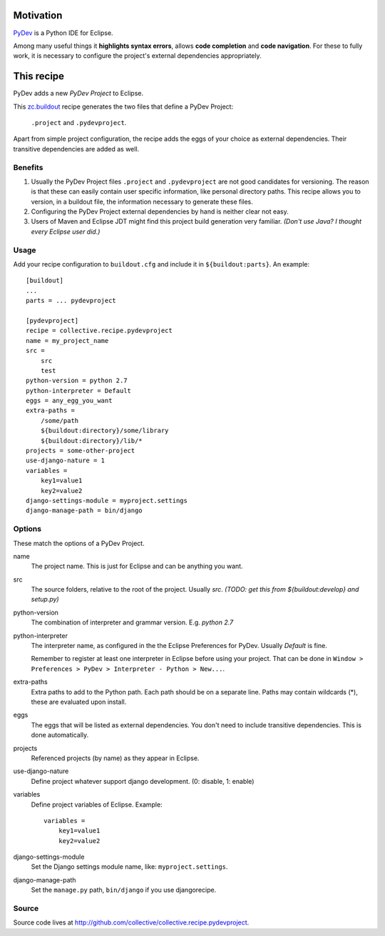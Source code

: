 Motivation
==========

`PyDev <http://www.pydev.org>`_ is a Python IDE for Eclipse.

Among many useful things it **highlights syntax errors**, allows **code completion** and **code navigation**.
For these to fully work, it is necessary to configure the project's external dependencies appropriately.

This recipe
===========

PyDev adds a new *PyDev Project* to Eclipse.

This `zc.buildout <http://www.buildout.org/>`_ recipe generates the two files that define a PyDev Project:

  ``.project`` and ``.pydevproject``.

Apart from simple project configuration,
the recipe adds the eggs of your choice as external dependencies.
Their transitive dependencies are added as well.

Benefits
--------

1. Usually the PyDev Project files ``.project`` and ``.pydevproject`` are not good candidates for versioning.
   The reason is that these can easily contain user specific information, like personal directory paths.
   This recipe allows you to version, in a buildout file, the information necessary to generate these files.

2. Configuring the PyDev Project external dependencies by hand is neither clear not easy.

3. Users of Maven and Eclipse JDT might find this project build generation very familiar. *(Don't use Java? I thought every Eclipse user did.)*

Usage
-----

Add your recipe configuration to ``buildout.cfg`` and include it in ``${buildout:parts}``. An example::

    [buildout]
    ...
    parts = ... pydevproject

    [pydevproject]
    recipe = collective.recipe.pydevproject
    name = my_project_name
    src =
        src
        test
    python-version = python 2.7
    python-interpreter = Default
    eggs = any_egg_you_want
    extra-paths =
        /some/path
        ${buildout:directory}/some/library
        ${buildout:directory}/lib/*
    projects = some-other-project
    use-django-nature = 1
    variables = 
        key1=value1
        key2=value2
    django-settings-module = myproject.settings
    django-manage-path = bin/django

Options
-------
These match the options of a PyDev Project.

name
  The project name. This is just for Eclipse and can be anything you want.
src
  The source folders, relative to the root of the project. Usually *src*. *(TODO: get this from ${buildout:develop} and setup.py)*
python-version
  The combination of interpreter and grammar version. E.g. *python 2.7*
python-interpreter
  The interpreter name, as configured in the the Eclipse Preferences for PyDev. Usually *Default* is fine.

  Remember to register at least one interpreter in Eclipse before using your project. That can be done in ``Window > Preferences > PyDev > Interpreter - Python > New...``.
extra-paths
  Extra paths to add to the Python path. Each path should be on a separate line. Paths may contain wildcards (*), these are evaluated upon install.
eggs
  The eggs that will be listed as external dependencies.
  You don't need to include transitive dependencies. This is done automatically.
projects
  Referenced projects (by name) as they appear in Eclipse.
use-django-nature
  Define project whatever support django development. (0: disable, 1: enable)
variables
  Define project variables of Eclipse. Example:
  ::

        variables =
            key1=value1
            key2=value2
django-settings-module
  Set the Django settings module name, like: ``myproject.settings``.
django-manage-path
  Set the ``manage.py`` path, ``bin/django`` if you use djangorecipe.


Source
------

Source code lives at http://github.com/collective/collective.recipe.pydevproject.

